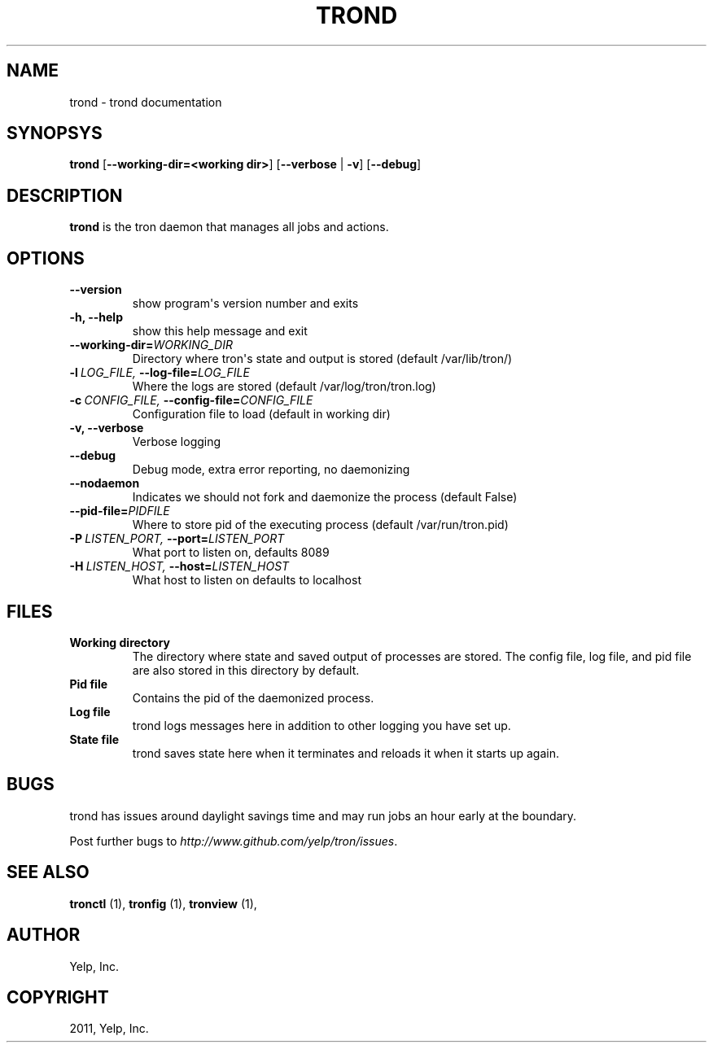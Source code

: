 .TH "TROND" "8" "March 20, 2012" "0.3" "Tron"
.SH NAME
trond \- trond documentation
.
.nr rst2man-indent-level 0
.
.de1 rstReportMargin
\\$1 \\n[an-margin]
level \\n[rst2man-indent-level]
level margin: \\n[rst2man-indent\\n[rst2man-indent-level]]
-
\\n[rst2man-indent0]
\\n[rst2man-indent1]
\\n[rst2man-indent2]
..
.de1 INDENT
.\" .rstReportMargin pre:
. RS \\$1
. nr rst2man-indent\\n[rst2man-indent-level] \\n[an-margin]
. nr rst2man-indent-level +1
.\" .rstReportMargin post:
..
.de UNINDENT
. RE
.\" indent \\n[an-margin]
.\" old: \\n[rst2man-indent\\n[rst2man-indent-level]]
.nr rst2man-indent-level -1
.\" new: \\n[rst2man-indent\\n[rst2man-indent-level]]
.in \\n[rst2man-indent\\n[rst2man-indent-level]]u
..
.\" Man page generated from reStructeredText.
.
.SH SYNOPSYS
.sp
\fBtrond\fP [\fB\-\-working\-dir=<working dir>\fP] [\fB\-\-verbose\fP | \fB\-v\fP] [\fB\-\-debug\fP]
.SH DESCRIPTION
.sp
\fBtrond\fP is the tron daemon that manages all jobs and actions.
.SH OPTIONS
.INDENT 0.0
.TP
.B \-\-version
show program\(aqs version number and exits
.TP
.B \-h,  \-\-help
show this help message and exit
.TP
.BI \-\-working\-dir\fB= WORKING_DIR
Directory where tron\(aqs state and output is stored (default /var/lib/tron/)
.TP
.BI \-l \ LOG_FILE, \ \-\-log\-file\fB= LOG_FILE
Where the logs are stored (default /var/log/tron/tron.log)
.TP
.BI \-c \ CONFIG_FILE, \ \-\-config\-file\fB= CONFIG_FILE
Configuration file to load (default in working dir)
.TP
.B \-v,  \-\-verbose
Verbose logging
.TP
.B \-\-debug
Debug mode, extra error reporting, no daemonizing
.TP
.B \-\-nodaemon
Indicates we should not fork and daemonize the process (default False)
.TP
.BI \-\-pid\-file\fB= PIDFILE
Where to store pid of the executing process (default /var/run/tron.pid)
.TP
.BI \-P \ LISTEN_PORT, \ \-\-port\fB= LISTEN_PORT
What port to listen on, defaults 8089
.TP
.BI \-H \ LISTEN_HOST, \ \-\-host\fB= LISTEN_HOST
What host to listen on defaults to localhost
.UNINDENT
.SH FILES
.INDENT 0.0
.TP
.B Working directory
The directory where state and saved output of processes are stored.
The config file, log file, and pid file are also stored in this directory
by default.
.TP
.B Pid file
Contains the pid of the daemonized process.
.TP
.B Log file
trond logs messages here in addition to other logging you have set up.
.TP
.B State file
trond saves state here when it terminates and reloads it when it starts
up again.
.UNINDENT
.SH BUGS
.sp
trond has issues around daylight savings time and may run jobs an hour early
at the boundary.
.sp
Post further bugs to \fI\%http://www.github.com/yelp/tron/issues\fP.
.SH SEE ALSO
.sp
\fBtronctl\fP (1), \fBtronfig\fP (1), \fBtronview\fP (1),
.SH AUTHOR
Yelp, Inc.
.SH COPYRIGHT
2011, Yelp, Inc.
.\" Generated by docutils manpage writer.
.\" 
.
